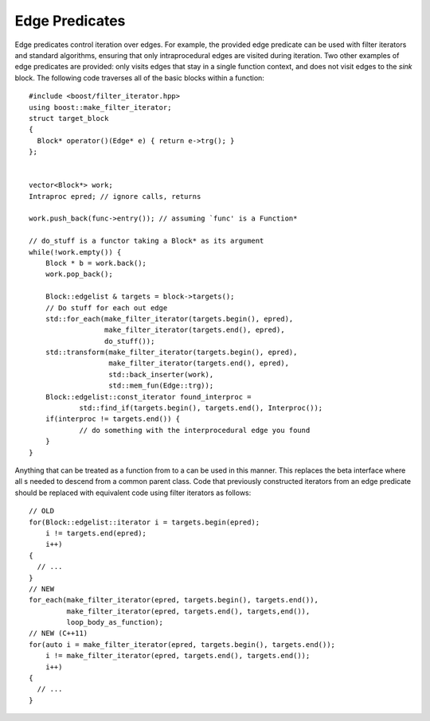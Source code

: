 .. _sec:pred:

Edge Predicates
---------------

Edge predicates control iteration over edges. For example, the provided
edge predicate can be used with filter iterators and standard
algorithms, ensuring that only intraprocedural edges are visited during
iteration. Two other examples of edge predicates are provided: only
visits edges that stay in a single function context, and does not visit
edges to the *sink* block. The following code traverses all of the basic
blocks within a function:

::

       #include <boost/filter_iterator.hpp>
       using boost::make_filter_iterator;
       struct target_block
       {
         Block* operator()(Edge* e) { return e->trg(); }
       };


       vector<Block*> work;
       Intraproc epred; // ignore calls, returns
      
       work.push_back(func->entry()); // assuming `func' is a Function*

       // do_stuff is a functor taking a Block* as its argument
       while(!work.empty()) {
           Block * b = work.back();
           work.pop_back();

           Block::edgelist & targets = block->targets();
           // Do stuff for each out edge
           std::for_each(make_filter_iterator(targets.begin(), epred), 
                         make_filter_iterator(targets.end(), epred),
                         do_stuff());
           std::transform(make_filter_iterator(targets.begin(), epred),
                          make_filter_iterator(targets.end(), epred), 
                          std::back_inserter(work), 
                          std::mem_fun(Edge::trg));
           Block::edgelist::const_iterator found_interproc =
                   std::find_if(targets.begin(), targets.end(), Interproc());
           if(interproc != targets.end()) {
                   // do something with the interprocedural edge you found
           }
       }

Anything that can be treated as a function from to a can be used in this
manner. This replaces the beta interface where all s needed to descend
from a common parent class. Code that previously constructed iterators
from an edge predicate should be replaced with equivalent code using
filter iterators as follows:

::

     // OLD
     for(Block::edgelist::iterator i = targets.begin(epred); 
         i != targets.end(epred); 
         i++)
     {
       // ...
     }
     // NEW
     for_each(make_filter_iterator(epred, targets.begin(), targets.end()),
              make_filter_iterator(epred, targets.end(), targets,end()),
              loop_body_as_function);
     // NEW (C++11)
     for(auto i = make_filter_iterator(epred, targets.begin(), targets.end()); 
         i != make_filter_iterator(epred, targets.end(), targets.end()); 
         i++)
     {
       // ...
     }
     


